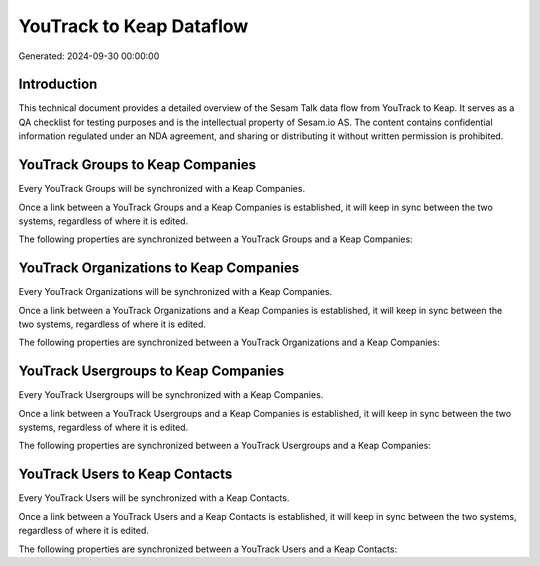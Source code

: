 =========================
YouTrack to Keap Dataflow
=========================

Generated: 2024-09-30 00:00:00

Introduction
------------

This technical document provides a detailed overview of the Sesam Talk data flow from YouTrack to Keap. It serves as a QA checklist for testing purposes and is the intellectual property of Sesam.io AS. The content contains confidential information regulated under an NDA agreement, and sharing or distributing it without written permission is prohibited.

YouTrack Groups to Keap Companies
---------------------------------
Every YouTrack Groups will be synchronized with a Keap Companies.

Once a link between a YouTrack Groups and a Keap Companies is established, it will keep in sync between the two systems, regardless of where it is edited.

The following properties are synchronized between a YouTrack Groups and a Keap Companies:

.. list-table::
   :header-rows: 1

   * - YouTrack Groups Property
     - Keap Companies Property
     - Keap Data Type


YouTrack Organizations to Keap Companies
----------------------------------------
Every YouTrack Organizations will be synchronized with a Keap Companies.

Once a link between a YouTrack Organizations and a Keap Companies is established, it will keep in sync between the two systems, regardless of where it is edited.

The following properties are synchronized between a YouTrack Organizations and a Keap Companies:

.. list-table::
   :header-rows: 1

   * - YouTrack Organizations Property
     - Keap Companies Property
     - Keap Data Type


YouTrack Usergroups to Keap Companies
-------------------------------------
Every YouTrack Usergroups will be synchronized with a Keap Companies.

Once a link between a YouTrack Usergroups and a Keap Companies is established, it will keep in sync between the two systems, regardless of where it is edited.

The following properties are synchronized between a YouTrack Usergroups and a Keap Companies:

.. list-table::
   :header-rows: 1

   * - YouTrack Usergroups Property
     - Keap Companies Property
     - Keap Data Type


YouTrack Users to Keap Contacts
-------------------------------
Every YouTrack Users will be synchronized with a Keap Contacts.

Once a link between a YouTrack Users and a Keap Contacts is established, it will keep in sync between the two systems, regardless of where it is edited.

The following properties are synchronized between a YouTrack Users and a Keap Contacts:

.. list-table::
   :header-rows: 1

   * - YouTrack Users Property
     - Keap Contacts Property
     - Keap Data Type

